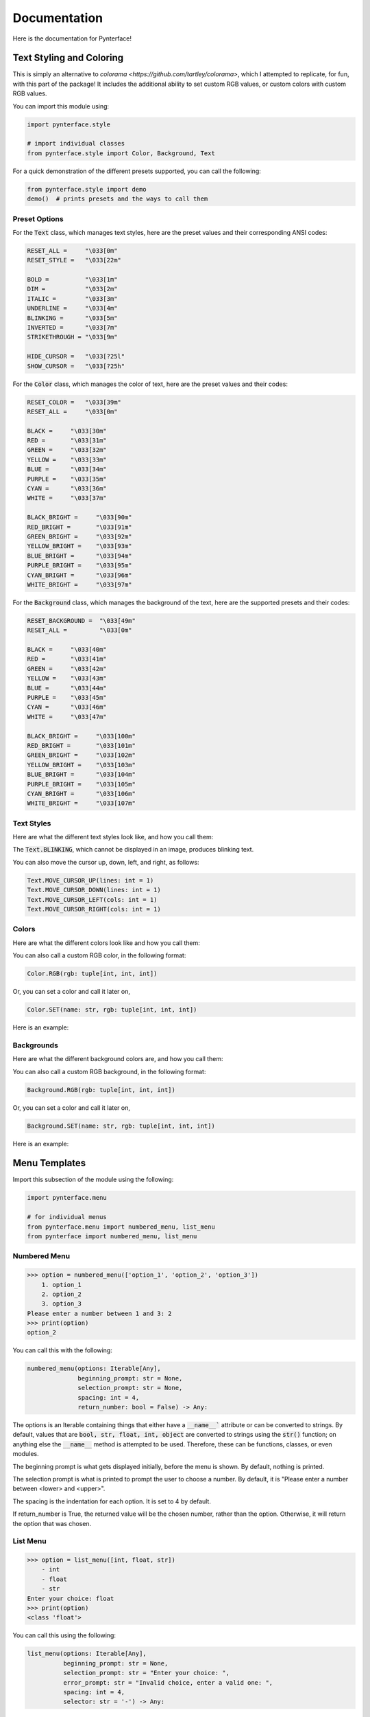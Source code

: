 Documentation
#############

Here is the documentation for Pynterface!

Text Styling and Coloring
+++++++++++++++++++++++++

This is simply an alternative to `colorama <https://github.com/tartley/colorama>`, which I attempted to replicate, for fun, with this part of the package! It includes the additional ability to set custom RGB values, or custom colors with custom RGB values.

You can import this module using:

.. code:: python

    import pynterface.style

    # import individual classes
    from pynterface.style import Color, Background, Text 

For a quick demonstration of the different presets supported, you can call the following:

.. code:: python

    from pynterface.style import demo
    demo()  # prints presets and the ways to call them

Preset Options
--------------

For the :code:`Text` class, which manages text styles, here are the preset values and their corresponding ANSI codes:

.. code:: python

    RESET_ALL =     "\033[0m"
    RESET_STYLE =   "\033[22m"

    BOLD =          "\033[1m"
    DIM =           "\033[2m"
    ITALIC =        "\033[3m"
    UNDERLINE =     "\033[4m"
    BLINKING =      "\033[5m"
    INVERTED =      "\033[7m"
    STRIKETHROUGH = "\033[9m"

    HIDE_CURSOR =   "\033[?25l"
    SHOW_CURSOR =   "\033[?25h"

For the :code:`Color` class, which manages the color of text, here are the preset values and their codes:

.. code:: python

    RESET_COLOR =   "\033[39m"
    RESET_ALL =     "\033[0m"

    BLACK =     "\033[30m"
    RED =       "\033[31m"
    GREEN =     "\033[32m"
    YELLOW =    "\033[33m"
    BLUE =      "\033[34m"
    PURPLE =    "\033[35m"
    CYAN =      "\033[36m"
    WHITE =     "\033[37m"

    BLACK_BRIGHT =     "\033[90m"
    RED_BRIGHT =       "\033[91m"
    GREEN_BRIGHT =     "\033[92m"
    YELLOW_BRIGHT =    "\033[93m"
    BLUE_BRIGHT =      "\033[94m"
    PURPLE_BRIGHT =    "\033[95m"
    CYAN_BRIGHT =      "\033[96m"
    WHITE_BRIGHT =     "\033[97m"

For the :code:`Background` class, which manages the background of the text, here are the supported presets and their codes:

.. code:: python

    RESET_BACKGROUND =  "\033[49m"
    RESET_ALL =         "\033[0m"

    BLACK =     "\033[40m"
    RED =       "\033[41m"
    GREEN =     "\033[42m"
    YELLOW =    "\033[43m"
    BLUE =      "\033[44m"
    PURPLE =    "\033[45m"
    CYAN =      "\033[46m"
    WHITE =     "\033[47m"

    BLACK_BRIGHT =     "\033[100m"
    RED_BRIGHT =       "\033[101m"
    GREEN_BRIGHT =     "\033[102m"
    YELLOW_BRIGHT =    "\033[103m"
    BLUE_BRIGHT =      "\033[104m"
    PURPLE_BRIGHT =    "\033[105m"
    CYAN_BRIGHT =      "\033[106m"
    WHITE_BRIGHT =     "\033[107m"

Text Styles
-----------

Here are what the different text styles look like, and how you call them:

.. image:: imgs/text-demo.png
    :width: 300

The :code:`Text.BLINKING`, which cannot be displayed in an image, produces blinking text.

You can also move the cursor up, down, left, and right, as follows:

.. code:: python

    Text.MOVE_CURSOR_UP(lines: int = 1)
    Text.MOVE_CURSOR_DOWN(lines: int = 1)
    Text.MOVE_CURSOR_LEFT(cols: int = 1)
    Text.MOVE_CURSOR_RIGHT(cols: int = 1)

Colors
------

Here are what the different colors look like and how you call them:

.. image:: imgs/colors-demo.png
    :width: 300

You can also call a custom RGB color, in the following format:

.. code:: python

    Color.RGB(rgb: tuple[int, int, int])

Or, you can set a color and call it later on,

.. code:: python

    Color.SET(name: str, rgb: tuple[int, int, int])

Here is an example:

.. image:: imgs/custom-colors-demo.png
    :width: 800
    
Backgrounds
-----------

Here are what the different background colors are, and how you call them:

.. image:: imgs/background-demo.png
    :width: 300

You can also call a custom RGB background, in the following format:

.. code:: python

    Background.RGB(rgb: tuple[int, int, int])

Or, you can set a color and call it later on,

.. code:: python

    Background.SET(name: str, rgb: tuple[int, int, int])

Here is an example:

.. image:: imgs/custom-background-demo.png
    :width: 800

Menu Templates
++++++++++++++

Import this subsection of the module using the following:

.. code:: python

    import pynterface.menu
    
    # for individual menus
    from pynterface.menu import numbered_menu, list_menu
    from pynterface import numbered_menu, list_menu

Numbered Menu
-------------

.. code:: python

    >>> option = numbered_menu(['option_1', 'option_2', 'option_3'])
        1. option_1
        2. option_2
        3. option_3
    Please enter a number between 1 and 3: 2
    >>> print(option)
    option_2

You can call this with the following:

.. code:: python

    numbered_menu(options: Iterable[Any], 
                  beginning_prompt: str = None, 
                  selection_prompt: str = None, 
                  spacing: int = 4, 
                  return_number: bool = False) -> Any:

The options is an Iterable containing things that either have a :code:`__name__`` attribute or can be converted to strings. By default, values that are :code:`bool, str, float, int, object` are converted to strings using the :code:`str()` function; on anything else the :code:`__name__` method is attempted to be used. Therefore, these can be functions, classes, or even modules.

The beginning prompt is what gets displayed initially, before the menu is shown. By default, nothing is printed.

The selection prompt is what is printed to prompt the user to choose a number. By default, it is "Please enter a number between <lower> and <upper>".

The spacing is the indentation for each option. It is set to 4 by default.

If return_number is True, the returned value will be the chosen number, rather than the option. Otherwise, it will return the option that was chosen.

List Menu
---------

.. code:: python

    >>> option = list_menu([int, float, str])
        - int
        - float
        - str
    Enter your choice: float
    >>> print(option)
    <class 'float'>

You can call this using the following:

.. code:: python 

    list_menu(options: Iterable[Any], 
              beginning_prompt: str = None, 
              selection_prompt: str = "Enter your choice: ",
              error_prompt: str = "Invalid choice, enter a valid one: ",
              spacing: int = 4, 
              selector: str = '-') -> Any:

The options and beginning prompt are used in the same manner as they are in the numbered list just above.

The selection prompt is, again, what is displayed to obtain a choice. It is defaulted to "Enter your choice: ".

The error prompt is what is printed when an invalid name is entered.

The spacing is the margin of the list, defaulted to 4.

The selector is the thing that indicates each option, like bullets in a bulleted list.

Input Methods
+++++++++++++

Import this subsection of the module using the following:

.. code:: python

    import pynterface.input
    
    # for individual menus
    from pynterface.input import bounded_int, two_dim_array
    from pynterface import bounded_int, two_dim_array 

Bounded Integer
---------------

.. code:: python

    >>> option = bounded_int(lower=2, upper=9)
    Please enter a number between 2 and 9: 10
    The number must be between 2 and 9: no
    You must enter an integer: 7
    >>> option
    7

.. code:: python

    bounded_int(lower: int, 
                upper: int, 
                prompt: str = None, 
                type_error: str = None, 
                bounds_error: str = None) -> int:

:code:`lower` and :code:`upper` are the lower and upper bounds for the integer, both inclusive.

The :code:`prompt` is what asks for the user input, and is defaulted to "Please enter a number between <lower> and <upper>: ".

The :code:`type_error` is what is printed when the number cannot eb converted to an integer. It is defaulted to "You must enter an integer: ".

The :code:`bounds_error` is what is printed when a number is out of bounds. It is defaulted to "The number must be between <lower> and <upper>: ".

